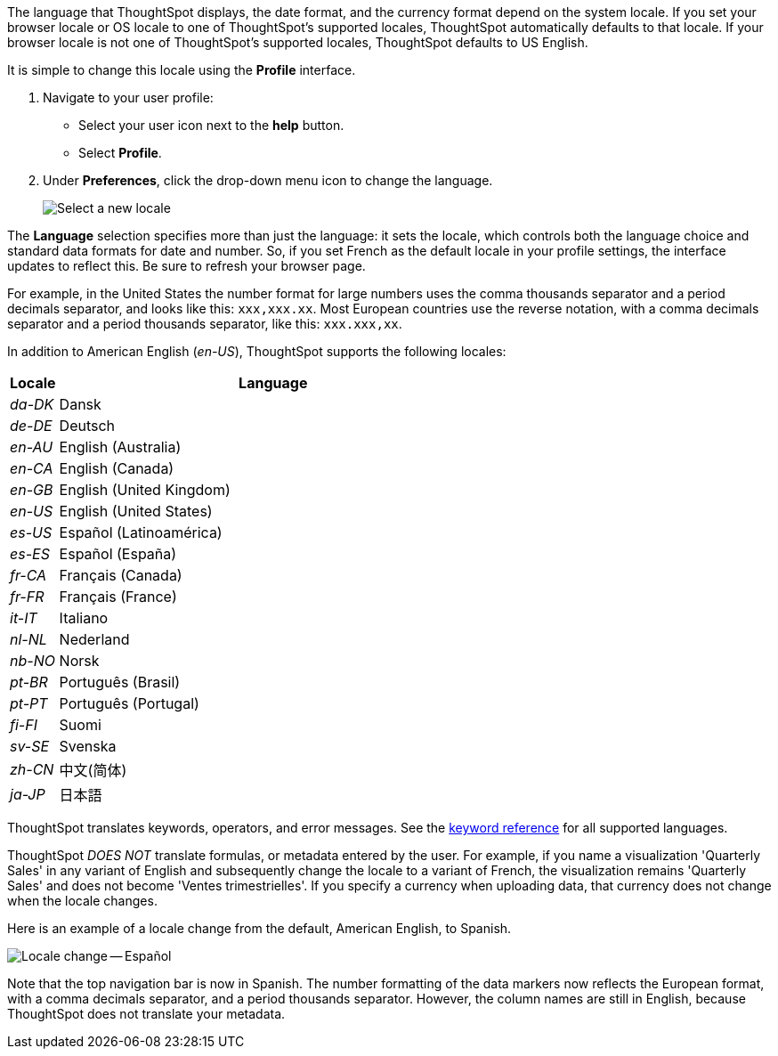 The language that ThoughtSpot displays, the date format, and the currency format depend on the system locale.
If you set your browser locale or OS locale to one of ThoughtSpot's supported locales, ThoughtSpot automatically defaults to that locale.
If your browser locale is not one of ThoughtSpot's supported locales, ThoughtSpot defaults to US English.

It is simple to change this locale using the *Profile* interface.

. Navigate to your user profile:
 ** Select your user icon next to the *help* button.
 ** Select *Profile*.
. Under *Preferences*, click the drop-down menu icon to change the language.
+
image::locale-set.png[Select a new locale]

The *Language* selection specifies more than just the language: it sets the locale, which controls both the language choice and standard data formats for date and number.
So, if you set French as the default locale in your profile settings, the interface updates to reflect this.
Be sure to refresh your browser page.

For example, in the United States the number format for large numbers uses the comma thousands separator and a period decimals separator, and looks like this: `xxx,xxx.xx`.
Most  European countries use the reverse notation, with a comma decimals separator and a period thousands separator, like this: `xxx.xxx,xx`.

In addition to American English (_en-US_), ThoughtSpot supports the following locales:

[width="100%",options="header",cols="10%,90%"]
|===
| Locale | Language

| _da-DK_
| Dansk

| _de-DE_
| Deutsch

| _en-AU_
| English (Australia)

| _en-CA_
| English (Canada)

| _en-GB_
| English (United Kingdom)

| _en-US_
| English (United States)

| _es-US_
| Español (Latinoamérica)

| _es-ES_
| Español (España)

| _fr-CA_
| Français (Canada)

| _fr-FR_
| Français (France)

| _it-IT_
| Italiano

| _nl-NL_
| Nederland

| _nb-NO_
| Norsk

| _pt-BR_
| Português (Brasil)

| _pt-PT_
| Português (Portugal)

| _fi-FI_
| Suomi

| _sv-SE_
| Svenska

| _zh-CN_
| 中文(简体)

| _ja-JP_
| 日本語
|===

ThoughtSpot translates keywords, operators, and error messages.
See the xref:keywords.adoc[keyword reference] for all supported languages.

ThoughtSpot _DOES NOT_ translate formulas, or metadata entered by the user.
For example, if you name a visualization 'Quarterly Sales' in any variant of English and subsequently change the locale to a variant of French, the visualization remains 'Quarterly Sales' and does not become 'Ventes trimestrielles'.
If you specify a currency when uploading data, that currency does not change when the locale changes.

Here is an example of a locale change from the default, American English, to Spanish.

image::locale-spanish.png[Locale change -- Español]

Note that the top navigation bar is now in Spanish.
The number formatting of the data markers now reflects the European format, with a comma decimals separator, and a period thousands separator.
However, the column names are still in English, because ThoughtSpot does not translate your metadata.

